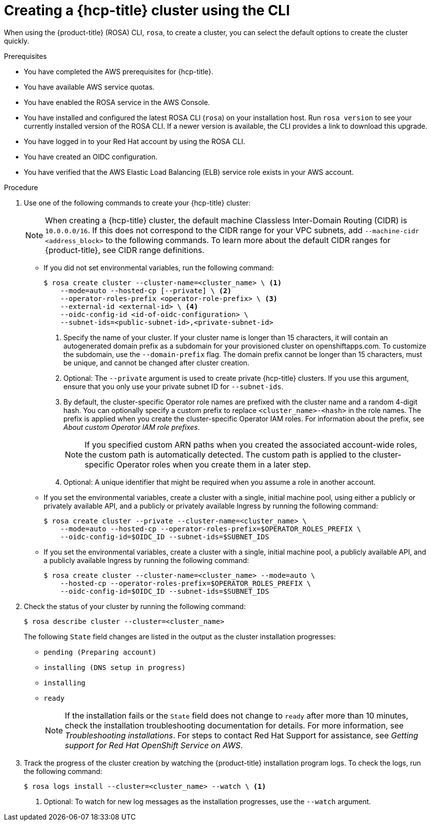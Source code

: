 // Module included in the following assemblies:
//
// * rosa_hcp/rosa-hcp-sts-creating-a-cluster-quickly.adoc

:_mod-docs-content-type: PROCEDURE
[id="rosa-hcp-sts-creating-a-cluster-cli_{context}"]
= Creating a {hcp-title} cluster using the CLI

When using the {product-title} (ROSA) CLI, `rosa`, to create a cluster, you can select the default options to create the cluster quickly.

.Prerequisites

* You have completed the AWS prerequisites for {hcp-title}.
* You have available AWS service quotas.
* You have enabled the ROSA service in the AWS Console.
* You have installed and configured the latest ROSA CLI (`rosa`) on your installation host. Run `rosa version` to see your currently installed version of the ROSA CLI. If a newer version is available, the CLI provides a link to download this upgrade.
* You have logged in to your Red{nbsp}Hat account by using the ROSA CLI.
* You have created an OIDC configuration.
* You have verified that the AWS Elastic Load Balancing (ELB) service role exists in your AWS account.

.Procedure

//. Create environmental variables for your region and cluster name.
//+
//[source,terminal]
//----
//CLUSTER_NAME="<cluster-name>"
//REGION="<region>"
//----

. Use one of the following commands to create your {hcp-title} cluster:
+
[NOTE]
====
When creating a {hcp-title} cluster, the default machine Classless Inter-Domain Routing (CIDR) is `10.0.0.0/16`. If this does not correspond to the CIDR range for your VPC subnets, add `--machine-cidr <address_block>` to the following commands. To learn more about the default CIDR ranges for {product-title}, see CIDR range definitions.
====
+
* If you did not set environmental variables, run the following command:
+
--
[source,terminal]
----
$ rosa create cluster --cluster-name=<cluster_name> \ <1>
    --mode=auto --hosted-cp [--private] \ <2>
    --operator-roles-prefix <operator-role-prefix> \ <3>
    --external-id <external-id> \ <4>
    --oidc-config-id <id-of-oidc-configuration> \
    --subnet-ids=<public-subnet-id>,<private-subnet-id>
----
<.> Specify the name of your cluster. If your cluster name is longer than 15 characters, it will contain an autogenerated domain prefix as a subdomain for your provisioned cluster on openshiftapps.com. To customize the subdomain, use the `--domain-prefix` flag. The domain prefix cannot be longer than 15 characters, must be unique, and cannot be changed after cluster creation.
<.> Optional: The `--private` argument is used to create private {hcp-title} clusters. If you use this argument, ensure that you only use your private subnet ID for `--subnet-ids`.
<.> By default, the cluster-specific Operator role names are prefixed with the cluster name and a random 4-digit hash. You can optionally specify a custom prefix to replace `<cluster_name>-<hash>` in the role names. The prefix is applied when you create the cluster-specific Operator IAM roles. For information about the prefix, see _About custom Operator IAM role prefixes_.
+
[NOTE]
====
If you specified custom ARN paths when you created the associated account-wide roles, the custom path is automatically detected. The custom path is applied to the cluster-specific Operator roles when you create them in a later step.
====
<.> Optional: A unique identifier that might be required when you assume a role in another account.
--

* If you set the environmental variables, create a cluster with a single, initial machine pool, using either a publicly or privately available API, and a publicly or privately available Ingress by running the following command:
+
[source,terminal]
----
$ rosa create cluster --private --cluster-name=<cluster_name> \
    --mode=auto --hosted-cp --operator-roles-prefix=$OPERATOR_ROLES_PREFIX \
    --oidc-config-id=$OIDC_ID --subnet-ids=$SUBNET_IDS
----
+
* If you set the environmental variables, create a cluster with a single, initial machine pool, a publicly available API, and a publicly available Ingress by running the following command:
+
[source,terminal]
----
$ rosa create cluster --cluster-name=<cluster_name> --mode=auto \
    --hosted-cp --operator-roles-prefix=$OPERATOR_ROLES_PREFIX \
    --oidc-config-id=$OIDC_ID --subnet-ids=$SUBNET_IDS
----
+
. Check the status of your cluster by running the following command:
+
[source,terminal]
----
$ rosa describe cluster --cluster=<cluster_name>
----
+
The following `State` field changes are listed in the output as the cluster installation progresses:
+
* `pending (Preparing account)`
* `installing (DNS setup in progress)`
* `installing`
* `ready`
+
[NOTE]
====
If the installation fails or the `State` field does not change to `ready` after more than 10 minutes, check the installation troubleshooting documentation for details. For more information, see _Troubleshooting installations_. For steps to contact Red{nbsp}Hat Support for assistance, see _Getting support for Red{nbsp}Hat OpenShift Service on AWS_.
====
+
. Track the progress of the cluster creation by watching the {product-title} installation program logs. To check the logs, run the following command:
+
[source,terminal]
----
$ rosa logs install --cluster=<cluster_name> --watch \ <.>
----
<.> Optional: To watch for new log messages as the installation progresses, use the `--watch` argument.
